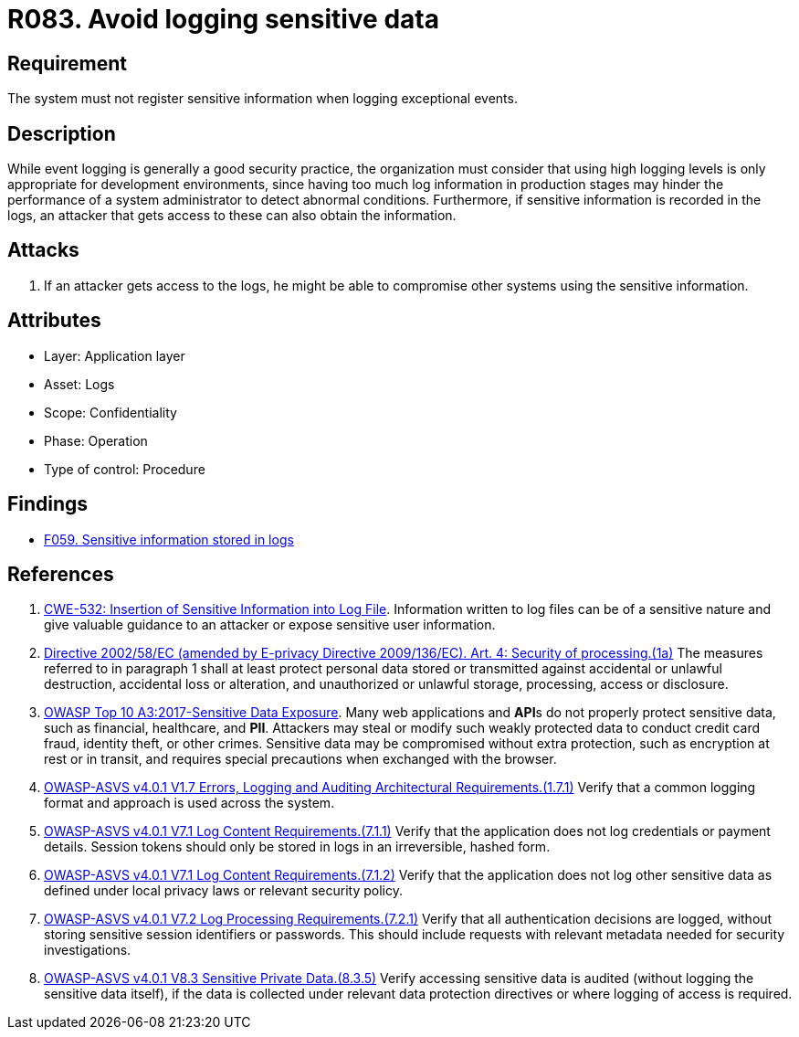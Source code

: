 :slug: products/rules/list/083/
:category: logs
:description: This requirement establishes the importance of preventing logs from registering sensitive data in exceptional events.
:keywords: Logs, Sensitive, Events, Information, CWE, ASVS, Rules, Ethical Hacking, Pentesting
:rules: yes

= R083. Avoid logging sensitive data

== Requirement

The system must not register sensitive information
when logging exceptional events.

== Description

While event logging is generally a good security practice,
the organization must consider that using high logging levels
is only appropriate for development environments,
since having too much log information in production stages
may hinder the performance of a system administrator
to detect abnormal conditions.
Furthermore, if sensitive information is recorded in the logs,
an attacker that gets access to these can also obtain the information.

== Attacks

. If an attacker gets access to the logs,
he might be able to compromise other systems using the sensitive information.

== Attributes

* Layer: Application layer
* Asset: Logs
* Scope: Confidentiality
* Phase: Operation
* Type of control: Procedure

== Findings

* [inner]#link:/products/rules/findings/059/[F059. Sensitive information stored in logs]#

== References

. [[r1]] link:https://cwe.mitre.org/data/definitions/532.html[CWE-532: Insertion of Sensitive Information into Log File].
Information written to log files can be of a sensitive nature and give valuable
guidance to an attacker or expose sensitive user information.

. [[r2]] link:https://eur-lex.europa.eu/legal-content/EN/TXT/PDF/?uri=CELEX:02002L0058-20091219[Directive 2002/58/EC (amended by E-privacy Directive 2009/136/EC).
Art. 4: Security of processing.(1a)]
The measures referred to in paragraph 1 shall at least protect personal data
stored or transmitted against accidental or unlawful destruction,
accidental loss or alteration,
and unauthorized or unlawful storage, processing, access or disclosure.

. [[r3]] link:https://owasp.org/www-project-top-ten/OWASP_Top_Ten_2017/Top_10-2017_A3-Sensitive_Data_Exposure[OWASP Top 10 A3:2017-Sensitive Data Exposure].
Many web applications and **API**s do not properly protect sensitive data,
such as financial, healthcare, and *PII*.
Attackers may steal or modify such weakly protected data to conduct credit card
fraud, identity theft, or other crimes.
Sensitive data may be compromised without extra protection,
such as encryption at rest or in transit, and requires special precautions when
exchanged with the browser.

. [[r4]] link:https://owasp.org/www-project-application-security-verification-standard/[OWASP-ASVS v4.0.1
V1.7 Errors, Logging and Auditing Architectural Requirements.(1.7.1)]
Verify that a common logging format and approach is used across the system.

. [[r5]] link:https://owasp.org/www-project-application-security-verification-standard/[OWASP-ASVS v4.0.1
V7.1 Log Content Requirements.(7.1.1)]
Verify that the application does not log credentials or payment details.
Session tokens should only be stored in logs in an irreversible, hashed form.

. [[r6]] link:https://owasp.org/www-project-application-security-verification-standard/[OWASP-ASVS v4.0.1
V7.1 Log Content Requirements.(7.1.2)]
Verify that the application does not log other sensitive data as defined under
local privacy laws or relevant security policy.

. [[r7]] link:https://owasp.org/www-project-application-security-verification-standard/[OWASP-ASVS v4.0.1
V7.2 Log Processing Requirements.(7.2.1)]
Verify that all authentication decisions are logged,
without storing sensitive session identifiers or passwords.
This should include requests with relevant metadata needed for security
investigations.

. [[r8]] link:https://owasp.org/www-project-application-security-verification-standard/[OWASP-ASVS v4.0.1
V8.3 Sensitive Private Data.(8.3.5)]
Verify accessing sensitive data is audited
(without logging the sensitive data itself),
if the data is collected under relevant data protection directives or where
logging of access is required.
